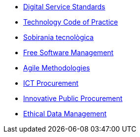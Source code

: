* xref:digital-services:ROOT:index.adoc[Digital Service Standards]
* xref:tech-practices:ROOT:aim-and-scope.adoc[Technology Code of Practice]
* xref:ca/tech-sovereignty:ROOT:introduction.adoc[Sobirania tecnològica]
* xref:free-soft:ROOT:introduction.adoc[Free Software Management]
* xref:agile-methodologies:ROOT:introduction.adoc[Agile Methodologies]
* xref:ict-procurement:ROOT:context.adoc[ICT Procurement]
* xref:innovative-procurement:ROOT:innovating.adoc[Innovative Public Procurement]
* xref:data-management:ROOT:summary.adoc[Ethical Data Management]
